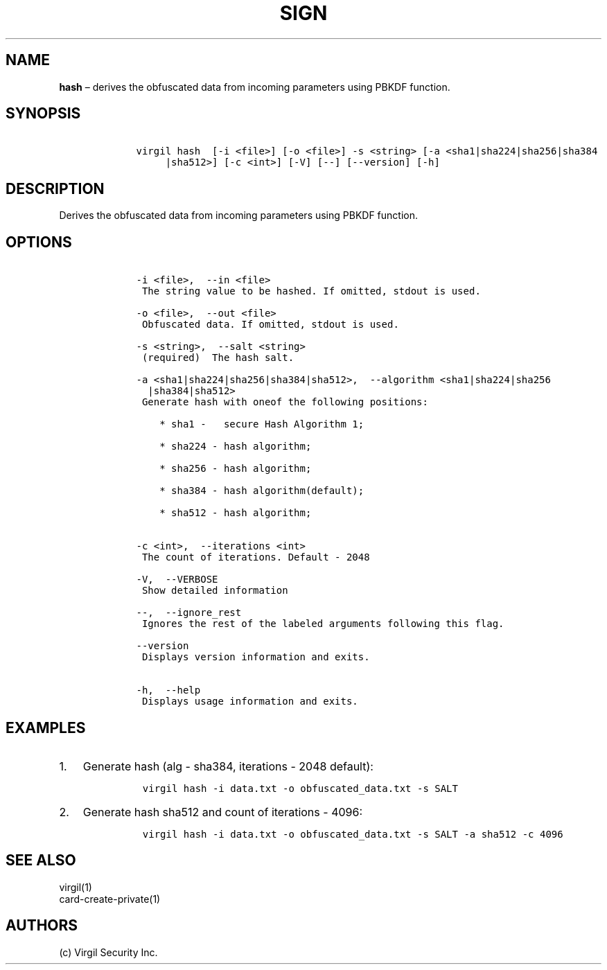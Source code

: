 .\" Automatically generated by Pandoc 1.16.0.2
.\"
.TH "SIGN" "1" "February 29, 2016" "Virgil Security CLI (2.0.0)" "Virgil"
.hy
.SH NAME
.PP
\f[B]hash\f[] \[en] derives the obfuscated data from incoming parameters
using PBKDF function.
.SH SYNOPSIS
.IP
.nf
\f[C]
\ \ \ \ virgil\ hash\ \ [\-i\ <file>]\ [\-o\ <file>]\ \-s\ <string>\ [\-a\ <sha1|sha224|sha256|sha384
\ \ \ \ \ \ \ \ \ |sha512>]\ [\-c\ <int>]\ [\-V]\ [\-\-]\ [\-\-version]\ [\-h]
\f[]
.fi
.SH DESCRIPTION
.PP
Derives the obfuscated data from incoming parameters using PBKDF
function.
.SH OPTIONS
.IP
.nf
\f[C]
\ \ \ \ \-i\ <file>,\ \ \-\-in\ <file>
\ \ \ \ \ The\ string\ value\ to\ be\ hashed.\ If\ omitted,\ stdout\ is\ used.

\ \ \ \ \-o\ <file>,\ \ \-\-out\ <file>
\ \ \ \ \ Obfuscated\ data.\ If\ omitted,\ stdout\ is\ used.

\ \ \ \ \-s\ <string>,\ \ \-\-salt\ <string>
\ \ \ \ \ (required)\ \ The\ hash\ salt.

\ \ \ \ \-a\ <sha1|sha224|sha256|sha384|sha512>,\ \ \-\-algorithm\ <sha1|sha224|sha256
\ \ \ \ \ \ |sha384|sha512>
\ \ \ \ \ Generate\ hash\ with\ oneof\ the\ following\ positions:

\ \ \ \ \ \ \ \ *\ sha1\ \-\ \ \ secure\ Hash\ Algorithm\ 1;

\ \ \ \ \ \ \ \ *\ sha224\ \-\ hash\ algorithm;

\ \ \ \ \ \ \ \ *\ sha256\ \-\ hash\ algorithm;

\ \ \ \ \ \ \ \ *\ sha384\ \-\ hash\ algorithm(default);

\ \ \ \ \ \ \ \ *\ sha512\ \-\ hash\ algorithm;


\ \ \ \ \-c\ <int>,\ \ \-\-iterations\ <int>
\ \ \ \ \ The\ count\ of\ iterations.\ Default\ \-\ 2048

\ \ \ \ \-V,\ \ \-\-VERBOSE
\ \ \ \ \ Show\ detailed\ information

\ \ \ \ \-\-,\ \ \-\-ignore_rest
\ \ \ \ \ Ignores\ the\ rest\ of\ the\ labeled\ arguments\ following\ this\ flag.

\ \ \ \ \-\-version
\ \ \ \ \ Displays\ version\ information\ and\ exits.

\ \ \ \ \-h,\ \ \-\-help
\ \ \ \ \ Displays\ usage\ information\ and\ exits.
\f[]
.fi
.SH EXAMPLES
.IP "1." 3
Generate hash (alg \- sha384, iterations \- 2048 default):
.RS 4
.IP
.nf
\f[C]
virgil\ hash\ \-i\ data.txt\ \-o\ obfuscated_data.txt\ \-s\ SALT
\f[]
.fi
.RE
.IP "2." 3
Generate hash sha512 and count of iterations \- 4096:
.RS 4
.IP
.nf
\f[C]
virgil\ hash\ \-i\ data.txt\ \-o\ obfuscated_data.txt\ \-s\ SALT\ \-a\ sha512\ \-c\ 4096
\f[]
.fi
.RE
.SH SEE ALSO
.PP
virgil(1)
.PD 0
.P
.PD
card\-create\-private(1)
.SH AUTHORS
(c) Virgil Security Inc.

